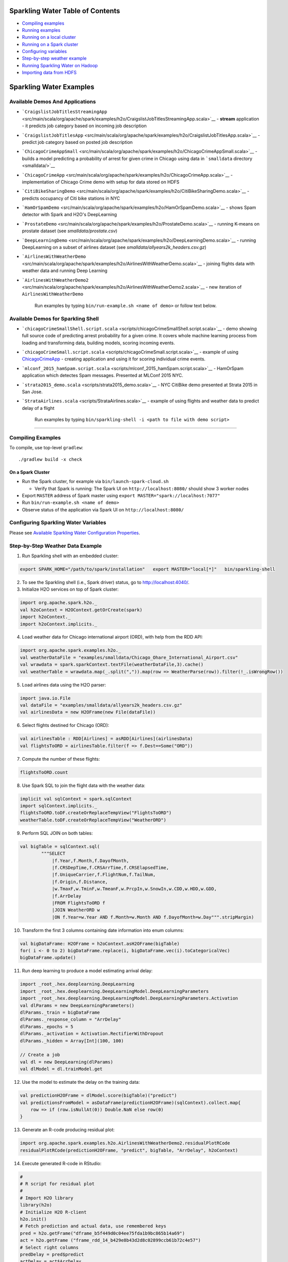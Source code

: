 Sparkling Water Table of Contents
=================================

-  `Compiling examples <#CompileExample>`__
-  `Running examples <#RunExample>`__
-  `Running on a local cluster <#LocalCluster>`__
-  `Running on a Spark cluster <#SparkCluster>`__
-  `Configuring variables <#ConfigVar>`__
-  `Step-by-step weather example <#WeatherExample>`__
-  `Running Sparkling Water on Hadoop <#Hadoop>`__
-  `Importing data from HDFS <#ImportData>`__

Sparkling Water Examples
========================

Available Demos And Applications
--------------------------------

-  ```CraigslistJobTitlesStreamingApp`` <src/main/scala/org/apache/spark/examples/h2o/CraigslistJobTitlesStreamingApp.scala>`__
   - **stream** application - it predicts job category based on incoming
   job description
-  ```CraigslistJobTitlesApp`` <src/main/scala/org/apache/spark/examples/h2o/CraigslistJobTitlesApp.scala>`__
   - predict job category based on posted job description
-  ```ChicagoCrimeAppSmall`` <src/main/scala/org/apache/spark/examples/h2o/ChicagoCrimeAppSmall.scala>`__
   - builds a model predicting a probability of arrest for given crime
   in Chicago using data in ```smalldata`` directory <smalldata/>`__
-  ```ChicagoCrimeApp`` <src/main/scala/org/apache/spark/examples/h2o/ChicagoCrimeApp.scala>`__
   - implementation of Chicago Crime demo with setup for data stored on
   HDFS
-  ```CitiBikeSharingDemo`` <src/main/scala/org/apache/spark/examples/h2o/CitiBikeSharingDemo.scala>`__
   - predicts occupancy of Citi bike stations in NYC
-  ```HamOrSpamDemo`` <src/main/scala/org/apache/spark/examples/h2o/HamOrSpamDemo.scala>`__
   - shows Spam detector with Spark and H2O's DeepLearning
-  ```ProstateDemo`` <src/main/scala/org/apache/spark/examples/h2o/ProstateDemo.scala>`__
   - running K-means on prostate dataset (see *smalldata/prostate.csv*)
-  ```DeepLearningDemo`` <src/main/scala/org/apache/spark/examples/h2o/DeepLearningDemo.scala>`__
   - running DeepLearning on a subset of airlines dataset (see
   *smalldata/allyears2k\_headers.csv.gz*)
-  ```AirlinesWithWeatherDemo`` <src/main/scala/org/apache/spark/examples/h2o/AirlinesWithWeatherDemo.scala>`__
   - joining flights data with weather data and running Deep Learning
-  ```AirlinesWithWeatherDemo2`` <src/main/scala/org/apache/spark/examples/h2o/AirlinesWithWeatherDemo2.scala>`__
   - new iteration of ``AirlinesWithWeatherDemo``

    Run examples by typing ``bin/run-example.sh <name of demo>`` or
    follow text below.

Available Demos for Sparkling Shell
-----------------------------------

-  ```chicagoCrimeSmallShell.script.scala`` <scripts/chicagoCrimeSmallShell.script.scala>`__
   - demo showing full source code of predicting arrest probability for
   a given crime. It covers whole machine learning process from loading
   and transforming data, building models, scoring incoming events.
-  ```chicagoCrimeSmall.script.scala`` <scripts/chicagoCrimeSmall.script.scala>`__
   - example of using
   `ChicagoCrimeApp <src/main/scala/org/apache/spark/examples/h2o/ChicagoCrimeApp.scala>`__
   - creating application and using it for scoring individual crime
   events.
-  ```mlconf_2015_hamSpam.script.scala`` <scripts/mlconf_2015_hamSpam.script.scala>`__
   - HamOrSpam application which detectes Spam messages. Presented at
   MLConf 2015 NYC.
-  ```strata2015_demo.scala`` <scripts/strata2015_demo.scala>`__ - NYC
   CitiBike demo presented at Strata 2015 in San Jose.
-  ```StrataAirlines.scala`` <scripts/StrataAirlines.scala>`__ - example
   of using flights and weather data to predict delay of a flight

    Run examples by typing
    ``bin/sparkling-shell -i <path to file with demo script>``

--------------

Compiling Examples
------------------

To compile, use top-level ``gradlew``:

::

    ./gradlew build -x check

On a Spark Cluster
~~~~~~~~~~~~~~~~~~

-  Run the Spark cluster, for example via ``bin/launch-spark-cloud.sh``

   -  Verify that Spark is running: The Spark UI on
      ``http://localhost:8080/`` should show 3 worker nodes

-  Export ``MASTER`` address of Spark master using
   ``export MASTER="spark://localhost:7077"``
-  Run ``bin/run-example.sh <name of demo>``
-  Observe status of the application via Spark UI on
   ``http://localhost:8080/``

Configuring Sparkling Water Variables
-------------------------------------

Please see `Available Sparkling Water Configuration Properties <../doc/configuration/configuration_properties>`__.

Step-by-Step Weather Data Example
---------------------------------

1.  Run Sparkling shell with an embedded cluster:

.. code:: bash

    export SPARK_HOME="/path/to/spark/installation"   export MASTER="local[*]"   bin/sparkling-shell

2.  To see the Sparkling shell (i.e., Spark driver) status, go to http://localhost:4040/.

3.  Initialize H2O services on top of Spark cluster:

.. code:: scala

    import org.apache.spark.h2o._
    val h2oContext = H2OContext.getOrCreate(spark)
    import h2oContext._
    import h2oContext.implicits._

4.  Load weather data for Chicago international airport (ORD), with help
    from the RDD API:

.. code:: scala

    import org.apache.spark.examples.h2o._
    val weatherDataFile = "examples/smalldata/Chicago_Ohare_International_Airport.csv"
    val wrawdata = spark.sparkContext.textFile(weatherDataFile,3).cache()
    val weatherTable = wrawdata.map(_.split(",")).map(row => WeatherParse(row)).filter(!_.isWrongRow())

5.  Load airlines data using the H2O parser:

.. code:: scala

    import java.io.File
    val dataFile = "examples/smalldata/allyears2k_headers.csv.gz"
    val airlinesData = new H2OFrame(new File(dataFile))

6.  Select flights destined for Chicago (ORD):

.. code:: scala

    val airlinesTable : RDD[Airlines] = asRDD[Airlines](airlinesData)
    val flightsToORD = airlinesTable.filter(f => f.Dest==Some("ORD"))

7.  Compute the number of these flights:

.. code:: scala

    flightsToORD.count

8.  Use Spark SQL to join the flight data with the weather data:

.. code:: scala

    implicit val sqlContext = spark.sqlContext
    import sqlContext.implicits._
    flightsToORD.toDF.createOrReplaceTempView("FlightsToORD")
    weatherTable.toDF.createOrReplaceTempView("WeatherORD")

9.  Perform SQL JOIN on both tables:

.. code:: scala

    val bigTable = sqlContext.sql(
            """SELECT
                |f.Year,f.Month,f.DayofMonth,
                |f.CRSDepTime,f.CRSArrTime,f.CRSElapsedTime,
                |f.UniqueCarrier,f.FlightNum,f.TailNum,
                |f.Origin,f.Distance,
                |w.TmaxF,w.TminF,w.TmeanF,w.PrcpIn,w.SnowIn,w.CDD,w.HDD,w.GDD,
                |f.ArrDelay
                |FROM FlightsToORD f
                |JOIN WeatherORD w
                |ON f.Year=w.Year AND f.Month=w.Month AND f.DayofMonth=w.Day""".stripMargin)

10. Transform the first 3 columns containing date information into enum columns:

.. code:: scala

    val bigDataFrame: H2OFrame = h2oContext.asH2OFrame(bigTable)
    for( i <- 0 to 2) bigDataFrame.replace(i, bigDataFrame.vec(i).toCategoricalVec)
    bigDataFrame.update()

11. Run deep learning to produce a model estimating arrival delay:

.. code:: scala

    import _root_.hex.deeplearning.DeepLearning
    import _root_.hex.deeplearning.DeepLearningModel.DeepLearningParameters
    import _root_.hex.deeplearning.DeepLearningModel.DeepLearningParameters.Activation
    val dlParams = new DeepLearningParameters()
    dlParams._train = bigDataFrame
    dlParams._response_column = "ArrDelay"
    dlParams._epochs = 5
    dlParams._activation = Activation.RectifierWithDropout
    dlParams._hidden = Array[Int](100, 100)

    // Create a job
    val dl = new DeepLearning(dlParams)
    val dlModel = dl.trainModel.get


12. Use the model to estimate the delay on the training data:

.. code:: scala

    val predictionH2OFrame = dlModel.score(bigTable)("predict")
    val predictionsFromModel = asDataFrame(predictionH2OFrame)(sqlContext).collect.map{
        row => if (row.isNullAt(0)) Double.NaN else row(0)
    }

13. Generate an R-code producing residual plot:

.. code:: scala

    import org.apache.spark.examples.h2o.AirlinesWithWeatherDemo2.residualPlotRCode
    residualPlotRCode(predictionH2OFrame, "predict", bigTable, "ArrDelay", h2oContext)

14. Execute generated R-code in RStudio:

.. code:: R

    #
    # R script for residual plot
    #
    # Import H2O library
    library(h2o)
    # Initialize H2O R-client
    h2o.init()
    # Fetch prediction and actual data, use remembered keys
    pred = h2o.getFrame("dframe_b5f449d0c04ee75fda1b9bc865b14a69")
    act = h2o.getFrame ("frame_rdd_14_b429e8b43d2d8c02899ccb61b72c4e57")
    # Select right columns
    predDelay = pred$predict
    actDelay = act$ArrDelay
    # Make sure that number of rows is same
    nrow(actDelay) == nrow(predDelay)
    # Compute residuals
    residuals = predDelay - actDelay
    # Plot residuals
    compare = cbind (as.data.frame(actDelay$ArrDelay), as.data.frame(residuals$predict))
    nrow(compare)
    plot( compare[,1:2] )